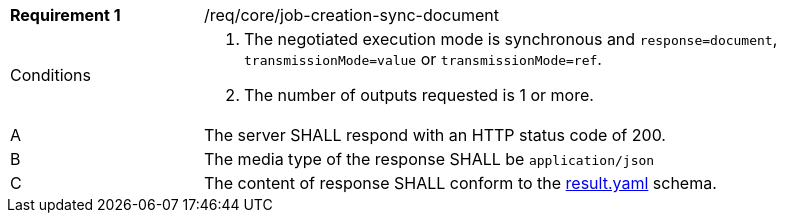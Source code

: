 [[req_core_job-creation-sync-document]]
[width="90%",cols="2,6a"]
|===
|*Requirement {counter:req-id}* |/req/core/job-creation-sync-document +
^|Conditions |. The negotiated execution mode is synchronous and `response=document`, `transmissionMode=value` or `transmissionMode=ref`.
. The number of outputs requested is 1 or more.
^|A |The server SHALL respond with an HTTP status code of 200.
^|B |The media type of the response SHALL be `application/json`
^|C |The content of response SHALL conform to the https://raw.githubusercontent.com/opengeospatial/ogcapi-processes/master/core/openapi/schemas/result.yaml[result.yaml] schema.
|===
